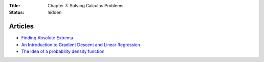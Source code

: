 :Title: Chapter 7: Solving Calculus Problems
:status: hidden

Articles
========

* `Finding Absolute Extrema <http://tutorial.math.lamar.edu/Classes/CalcI/AbsExtrema.aspx>`__
* `An Introduction to Gradient Descent and Linear Regression <http://spin.atomicobject.com/2014/06/24/gradient-descent-linear-regression/>`__  
* `The idea of a probability density function <http://mathinsight.org/probability_density_function_idea>`__
